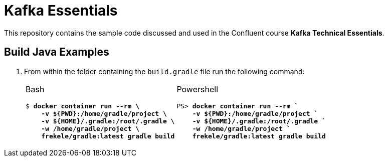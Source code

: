 = Kafka Essentials

This repository contains the sample code discussed and used in the Confluent course *Kafka Technical Essentials*.

== Build Java Examples

1. From within the folder containing the `build.gradle` file run the following command:
+
[cols="50,50",grid="none",frame="none"]
|===
a|
Bash

[source,subs="verbatim,quotes"]
----
$ *docker container run --rm \
    -v ${PWD}:/home/gradle/project \
    -v ${HOME}/.gradle:/root/.gradle \
    -w /home/gradle/project \
    frekele/gradle:latest gradle build*
----
a|
Powershell

[source,subs="verbatim,quotes"]
----
PS> *docker container run --rm `
    -v ${PWD}:/home/gradle/project `
    -v ${HOME}/.gradle:/root/.gradle `
    -w /home/gradle/project `
    frekele/gradle:latest gradle build*
----
|===

